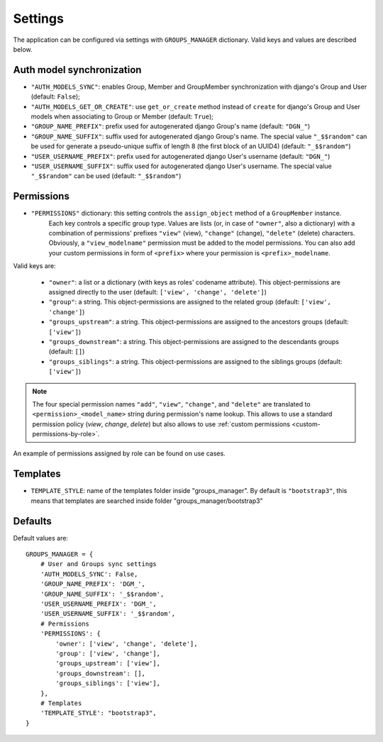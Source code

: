 Settings
========

The application can be configured via settings with ``GROUPS_MANAGER`` dictionary.
Valid keys and values are described below.

Auth model synchronization
--------------------------

- ``"AUTH_MODELS_SYNC"``: enables Group, Member and GroupMember synchronization with django's Group and User (default: ``False``);
- ``"AUTH_MODELS_GET_OR_CREATE"``: use ``get_or_create`` method instead of ``create`` for django's Group and User models when associating to Group or Member (default: ``True``);
- ``"GROUP_NAME_PREFIX"``: prefix used for autogenerated django Group's name (default: ``"DGN_"``)
- ``"GROUP_NAME_SUFFIX"``: suffix used for autogenerated django Group's name. The special value ``"_$$random"`` can be used for generate a pseudo-unique suffix of length 8 (the first block of an UUID4) (default: ``"_$$random"``)
- ``"USER_USERNAME_PREFIX"``: prefix used for autogenerated django User's username (default: ``"DGN_"``)
- ``"USER_USERNAME_SUFFIX"``: suffix used for autogenerated django User's username. The special value ``"_$$random"`` can be used (default: ``"_$$random"``)

Permissions
-----------

- ``"PERMISSIONS"`` dictionary: this setting controls the ``assign_object`` method of a ``GroupMember`` instance.
   Each key controls a specific group type. Values are lists (or, in case of ``"owner"``, also a dictionary) with a combination of permissions' prefixes ``"view"`` (view), ``"change"`` (change), ``"delete"`` (delete) characters. Obviously, a ``"view_modelname"`` permission must be added to the model permissions. You can also add your custom permissions in form of ``<prefix>`` where your permission is ``<prefix>_modelname``.

Valid keys are:

	- ``"owner"``: a list or a dictionary (with keys as roles' codename attribute). This object-permissions are assigned directly to the user (default: ``['view', 'change', 'delete']``)
	- ``"group"``: a string. This object-permissions are assigned to the related group (default: ``['view', 'change']``)
	- ``"groups_upstream"``: a string. This object-permissions are assigned to the ancestors groups (default: ``['view']``)
	- ``"groups_downstream"``: a string. This object-permissions are assigned to the descendants groups (default: ``[]``)
	- ``"groups_siblings"``: a string. This object-permissions are assigned to the siblings groups (default: ``['view']``)

.. _permission-name-policy:

.. note::
   The four special permission names ``"add"``, ``"view"``, ``"change"``,  and ``"delete"`` are translated to ``<permission>_<model_name>`` string during permission's name lookup.
   This allows to use a standard permission policy (*view*, *change*, *delete*) but also allows to use :ref:`custom permissions <custom-permissions-by-role>`.

An example of permissions assigned by role can be found on use cases.

Templates
---------

- ``TEMPLATE_STYLE``: name of the templates folder inside "groups_manager". By default is ``"bootstrap3"``, this means that templates are searched inside folder "groups_manager/bootstrap3"

Defaults
--------

Default values are::

    GROUPS_MANAGER = {
        # User and Groups sync settings
        'AUTH_MODELS_SYNC': False,
        'GROUP_NAME_PREFIX': 'DGM_',
        'GROUP_NAME_SUFFIX': '_$$random',
        'USER_USERNAME_PREFIX': 'DGM_',
        'USER_USERNAME_SUFFIX': '_$$random',
        # Permissions
        'PERMISSIONS': {
            'owner': ['view', 'change', 'delete'],
            'group': ['view', 'change'],
            'groups_upstream': ['view'],
            'groups_downstream': [],
            'groups_siblings': ['view'],
        },
        # Templates
        'TEMPLATE_STYLE': "bootstrap3",
    }
